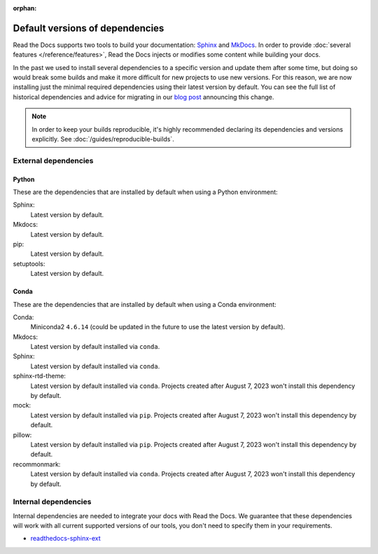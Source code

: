 :orphan:


.. This page contains good detailed content about the exact versions Read the
   Docs is install by default, but I don't think it's good content as a
   user-facing documentation page. However, I'm keeping it around and linking it
   from the "Build process" page when mentioning there are some dependencies
   installed by default.

Default versions of dependencies
================================

Read the Docs supports two tools to build your documentation:
`Sphinx <https://www.sphinx-doc.org/>`__ and `MkDocs <https://www.mkdocs.org/>`__.
In order to provide :doc:`several features </reference/features>`,
Read the Docs injects or modifies some content while building your docs.

In the past we used to install several dependencies to a specific version and update them after some time,
but doing so would break some builds and make it more difficult for new projects to use new versions.
For this reason, we are now installing just the minimal required dependencies using their latest version by default.
You can see the full list of historical dependencies and advice for migrating in our `blog post <https://blog.readthedocs.com/defaulting-latest-build-tools/>`__ announcing this change.

.. note::

   In order to keep your builds reproducible,
   it's highly recommended declaring its dependencies and versions explicitly.
   See :doc:`/guides/reproducible-builds`.

External dependencies
---------------------

Python
~~~~~~

These are the dependencies that are installed by default when using a Python environment:

Sphinx:
  Latest version by default.

Mkdocs:
  Latest version by default.

pip:
  Latest version by default.

setuptools:
  Latest version by default.

Conda
~~~~~

These are the dependencies that are installed by default when using a Conda environment:

Conda:
   Miniconda2 ``4.6.14``
   (could be updated in the future to use the latest version by default).

Mkdocs:
  Latest version by default installed via ``conda``.

Sphinx:
  Latest version by default installed via ``conda``.

sphinx-rtd-theme:
  Latest version by default installed via ``conda``.
  Projects created after August 7, 2023 won't install this dependency by default.

mock:
  Latest version by default installed via ``pip``.
  Projects created after August 7, 2023 won't install this dependency by default.

pillow:
  Latest version by default installed via ``pip``.
  Projects created after August 7, 2023 won't install this dependency by default.

recommonmark:
  Latest version by default installed via ``conda``.
  Projects created after August 7, 2023 won't install this dependency by default.

Internal dependencies
---------------------

Internal dependencies are needed to integrate your docs with Read the Docs.
We guarantee that these dependencies will work with all current supported versions of our tools,
you don't need to specify them in your requirements.

- `readthedocs-sphinx-ext <https://github.com/readthedocs/readthedocs-sphinx-ext>`__
